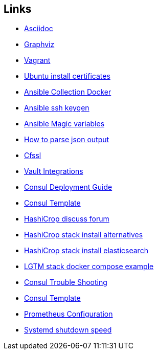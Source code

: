 ifndef::imagesdir[]
:imagesdir: ./images
endif::imagesdir[]

== Links


* [[_900_link_asciidoc,documentation asciidoc]]https://docs.asciidoctor.org/[Asciidoc]
* [[_900_link_graphviz,documentation graphviz]]https://graphviz.org/[Graphviz]
* [[_900_link_vagrant_vmware,documentation vagrant]]https://www.vagrantup.com/docs/providers/vmware/installation[Vagrant]
* [[_900_link_ubuntu_cert,documentation vagrant]]https://ubuntu.com/server/docs/security-trust-store[Ubuntu install certificates]
* [[_900_link_ansible_collection_docker,Ansible Collection Docker]]https://docs.ansible.com/ansible/latest/collections/community/docker/index.html[Ansible Collection Docker]
* [[_900_link_ssh_keygen,Ansible ssh keygen]]https://linuxhint.com/control-systemd-ansible[Ansible ssh keygen]
* [[_900_link_ansible_magic_vars,Ansible Magic variables]]https://docs.ansible.com/ansible/latest/reference_appendices/special_variables.html[Ansible Magic variables]
* [[_900_link_ansible_json_output,How to parse json output]]https://devops4solutions.com/how-to-parse-json-output-in-ansible-and-use-set_fact-for-variable-creation/[How to parse json output]
* [[_900_link_cfssl,Cfssl]]https://rob-blackbourn.medium.com/how-to-use-cfssl-to-create-self-signed-certificates-d55f76ba5781[Cfssl]
* [[_900_link_vault_integrations,Vault Integrations]]https://learn.hashicorp.com/tutorials/consul/vault-consul-secrets?in=vault/cross-products[Vault Integrations]
* [[_900_link_consul_deployment_guide,Consul Deployment Guide]]https://learn.hashicorp.com/tutorials/consul/deployment-guide[Consul Deployment Guide]
* [[_900_link_consul_template,Consul Template]]https://learn.hashicorp.com/tutorials/consul/consul-template[Consul Template]
* [[_900_link_hasicrop_forum,HashiCrop discuss forum]]https://discuss.hashicorp.com[HashiCrop discuss forum]
* [[_900_link_hasicrop_stack_install,HashiCrop stack install alternatives]]https://discuss.hashicorp.com/t/nomad-cluster-for-smart-home/33833[HashiCrop stack install alternatives]
* [[_900_link_hasicrop_stack_install_es,HashiCrop stack install elasticsearch]]https://itnext.io/elasticsearch-on-nomad-ae685b762779[HashiCrop stack install elasticsearch]
* [[_900_link_LGTM_Stack_docker_compose_exmaple,LGTM stack docker compose example]]https://github.com/grafana/agent/blob/main/example/docker-compose/docker-compose.yaml[LGTM stack docker compose example]
* [[_900_link_Consul_Troubleshooting,Consul Trouble Shooting]]https://developer.hashicorp.com/consul/tutorials/datacenter-operations/troubleshooting[Consul Trouble Shooting]
* [[_900_link_Consul_Template,Consul Template]]https://github.com/hashicorp/consul-template/blob/main/docs/templating-language.md#service[Consul Template]
* [[_900_link_Prom_Config,Prometheus Configuration]]https://prometheus.io/docs/prometheus/latest/configuration/configuration[Prometheus Configuration]

* [[_900_link_Prom_Config,Systemd shutdown speed]]https://itsfoss.com/long-shutdown-linux/[Systemd shutdown speed]



